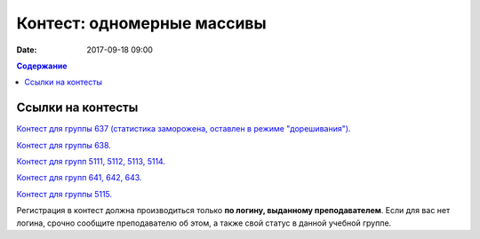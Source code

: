 Контест: одномерные массивы
###########################

:date: 2017-09-18 09:00

.. default-role:: code
.. contents:: Содержание


Ссылки на контесты
===================

`Контест для группы 637 (статистика заморожена, оставлен в режиме "дорешивания").`__

.. __: http://judge2.vdi.mipt.ru/cgi-bin/new-client?contest_id=637303

`Контест для группы 638.`__

.. __: http://judge2.vdi.mipt.ru/cgi-bin/new-client?contest_id=638303


`Контест для групп 5111, 5112, 5113, 5114.`__

.. __: http://judge2.vdi.mipt.ru/cgi-bin/new-client?contest_id=510303


`Контест для групп 641, 642, 643.`__

.. __: http://judge2.vdi.mipt.ru/cgi-bin/new-client?contest_id=640303

`Контест для группы 5115.`__

.. __: http://judge2.vdi.mipt.ru/cgi-bin/new-client?contest_id=515303

Регистрация в контест должна производиться только **по логину, выданному преподавателем**. Если для вас нет логина, срочно сообщите преподавателю об этом, а также свой статус в данной учебной группе.
